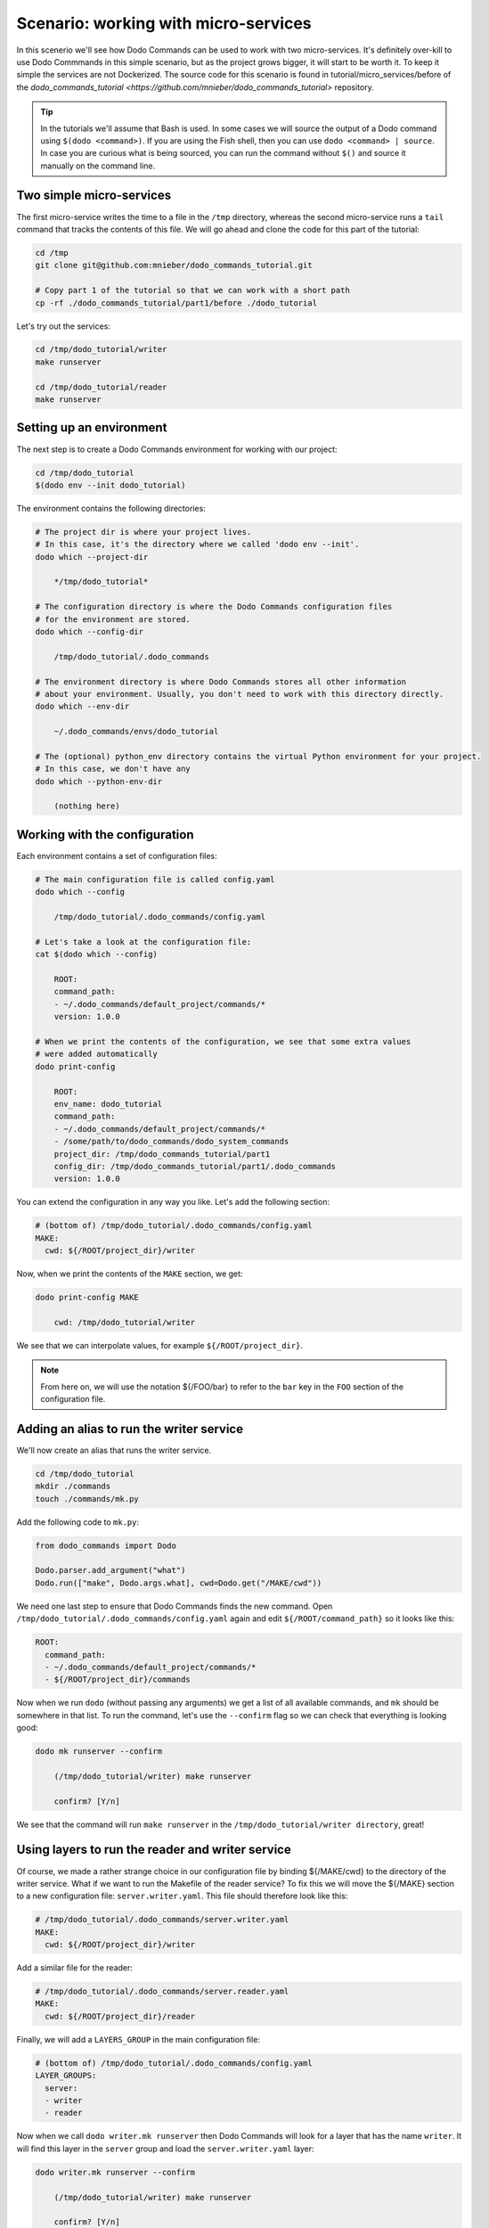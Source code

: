 .. _tutorial_part1:

*************************************
Scenario: working with micro-services
*************************************

In this scenerio we'll see how Dodo Commands can be used to work with two micro-services. It's definitely over-kill to use Dodo Commmands in this simple scenario, but as the project grows bigger, it will start to be worth it. To keep it simple the services are not Dockerized. The source code for this scenario is found in tutorial/micro_services/before of the `dodo_commands_tutorial <https://github.com/mnieber/dodo_commands_tutorial>` repository.

.. tip::

  In the tutorials we'll assume that Bash is used. In some cases we will source the output of a Dodo command using ``$(dodo <command>)``. If you are using the Fish shell, then you can use ``dodo <command> | source``. In case you are curious what is being sourced, you can run the command without ``$()`` and source it manually on the command line.


Two simple micro-services
=========================

The first micro-service writes the time to a file in the ``/tmp`` directory, whereas the second micro-service runs a ``tail`` command that tracks the contents of this file. We will go ahead and clone the code for this part of the tutorial:

.. code-block:: bash

  cd /tmp
  git clone git@github.com:mnieber/dodo_commands_tutorial.git

  # Copy part 1 of the tutorial so that we can work with a short path
  cp -rf ./dodo_commands_tutorial/part1/before ./dodo_tutorial

Let's try out the services:

.. code-block:: bash

  cd /tmp/dodo_tutorial/writer
  make runserver

  cd /tmp/dodo_tutorial/reader
  make runserver


Setting up an environment
=========================

The next step is to create a Dodo Commands environment for working with our project:

.. code-block:: bash

  cd /tmp/dodo_tutorial
  $(dodo env --init dodo_tutorial)

The environment contains the following directories:

.. code-block:: bash

  # The project dir is where your project lives.
  # In this case, it's the directory where we called 'dodo env --init'.
  dodo which --project-dir

      */tmp/dodo_tutorial*

  # The configuration directory is where the Dodo Commands configuration files
  # for the environment are stored.
  dodo which --config-dir

      /tmp/dodo_tutorial/.dodo_commands

  # The environment directory is where Dodo Commands stores all other information
  # about your environment. Usually, you don't need to work with this directory directly.
  dodo which --env-dir

      ~/.dodo_commands/envs/dodo_tutorial

  # The (optional) python_env directory contains the virtual Python environment for your project.
  # In this case, we don't have any
  dodo which --python-env-dir

      (nothing here)

Working with the configuration
==============================

Each environment contains a set of configuration files:

.. code-block:: bash

  # The main configuration file is called config.yaml
  dodo which --config

      /tmp/dodo_tutorial/.dodo_commands/config.yaml

  # Let's take a look at the configuration file:
  cat $(dodo which --config)

      ROOT:
      command_path:
      - ~/.dodo_commands/default_project/commands/*
      version: 1.0.0

  # When we print the contents of the configuration, we see that some extra values
  # were added automatically
  dodo print-config

      ROOT:
      env_name: dodo_tutorial
      command_path:
      - ~/.dodo_commands/default_project/commands/*
      - /some/path/to/dodo_commands/dodo_system_commands
      project_dir: /tmp/dodo_commands_tutorial/part1
      config_dir: /tmp/dodo_commands_tutorial/part1/.dodo_commands
      version: 1.0.0

You can extend the configuration in any way you like. Let's add the following section:

.. code-block:: yaml

  # (bottom of) /tmp/dodo_tutorial/.dodo_commands/config.yaml
  MAKE:
    cwd: ${/ROOT/project_dir}/writer

Now, when we print the contents of the ``MAKE`` section, we get:

.. code-block:: bash

  dodo print-config MAKE

      cwd: /tmp/dodo_tutorial/writer

We see that we can interpolate values, for example ``${/ROOT/project_dir}``.

.. note::

    From here on, we will use the notation ${/FOO/bar} to refer to the ``bar``
    key in the ``FOO`` section of the configuration file.


Adding an alias to run the writer service
=========================================

We'll now create an alias that runs the writer service.

.. code-block:: bash

  cd /tmp/dodo_tutorial
  mkdir ./commands
  touch ./commands/mk.py

Add the following code to ``mk.py``:

.. code-block:: python

  from dodo_commands import Dodo

  Dodo.parser.add_argument("what")
  Dodo.run(["make", Dodo.args.what], cwd=Dodo.get("/MAKE/cwd"))

We need one last step to ensure that Dodo Commands finds the new command.
Open ``/tmp/dodo_tutorial/.dodo_commands/config.yaml`` again and edit
``${/ROOT/command_path}`` so it looks like this:

.. code-block:: yaml

  ROOT:
    command_path:
    - ~/.dodo_commands/default_project/commands/*
    - ${/ROOT/project_dir}/commands

Now when we run ``dodo`` (without passing any arguments) we get a list of all
available commands, and ``mk`` should be somewhere in that list. To run the
command, let's use the ``--confirm`` flag so we can check that everything is looking good:

.. code-block:: bash

  dodo mk runserver --confirm

      (/tmp/dodo_tutorial/writer) make runserver

      confirm? [Y/n]

We see that the command will run ``make runserver`` in the ``/tmp/dodo_tutorial/writer directory``, great!


Using layers to run the reader and writer service
=================================================

Of course, we made a rather strange choice in our configuration file by binding ${/MAKE/cwd} to the
directory of the writer service. What if we want to run the Makefile of the reader service?
To fix this we will move the ${/MAKE} section to a new configuration file: ``server.writer.yaml``. This
file should therefore look like this:

.. code-block:: yaml

  # /tmp/dodo_tutorial/.dodo_commands/server.writer.yaml
  MAKE:
    cwd: ${/ROOT/project_dir}/writer

Add a similar file for the reader:

.. code-block:: yaml

  # /tmp/dodo_tutorial/.dodo_commands/server.reader.yaml
  MAKE:
    cwd: ${/ROOT/project_dir}/reader

Finally, we will add a ``LAYERS_GROUP`` in the main configuration file:

.. code-block:: yaml

  # (bottom of) /tmp/dodo_tutorial/.dodo_commands/config.yaml
  LAYER_GROUPS:
    server:
    - writer
    - reader

Now when we call ``dodo writer.mk runserver`` then Dodo Commands will look for a layer
that has the name ``writer``. It will find this layer in the ``server`` group and load the
``server.writer.yaml`` layer:

.. code-block:: bash

  dodo writer.mk runserver --confirm

      (/tmp/dodo_tutorial/writer) make runserver

      confirm? [Y/n]

Of course, to run the reader, we can use ``dodo reader.mk runserver``.

.. tip::

  We saw above the Dodo Commands applies some magic to find out what command you want to run. Use
  the ``--trace`` option to print the result of this translation process (without running any commands).
  For example:

  .. code-block:: bash

    dodo reader.mk runserver --trace

        ['/usr/local/bin/dodo', 'mk', 'runserver', '--layer=server.reader.yaml']

  This tells us that we can also invoke this command as ``dodo mk runserver --layer=server.reader.yaml``.


Running the services in tmux
============================

We'll now put the commands to run our services in a menu so we can easily run them
in a tmux session. Add a ``MENU`` section to the configuration file like this:

.. code-block:: yaml

  # (bottom of) /tmp/dodo_tutorial/.dodo_commands/config.yaml
  MENU:
    commands:
      server:
      - dodo writer.mk runserver
      - dodo reader.mk runserver

When we run ``dodo menu --tmux`` we'll open a tmux session that show the menu:

  .. code-block:: bash

    dodo menu --tmux

         1 [server] - dodo writer.mk runserver
         2 [server] - dodo reader.mk runserver

        Select one or more commands (e.g. 1,3-4) or type 0 to exit:

Type ``1,2`` to run both commands. They will open in separate windows inside the tmux screen.
